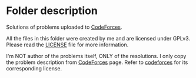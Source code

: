 * Folder description
  Solutions of problems uploaded to [[https://codeforces.com/][CodeForces]].

  All the files in this folder were created by me and are licensed under
  GPLv3. Please read the [[./LICENSE][LICENSE]] file for more information.

  I'm NOT author of the problems itself, ONLY of the resolutions. I only copy
  the problem description from [[https://codeforces.com/][CodeForces]] page. Refer to [[https://codeforces.com/][codeforces]] for its
  corresponding license.
